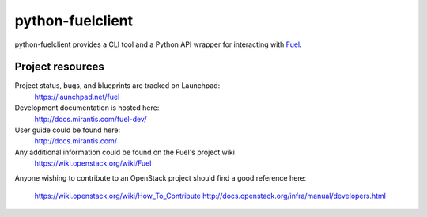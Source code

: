 python-fuelclient
=================

python-fuelclient provides a CLI tool and a Python API wrapper for interacting
with `Fuel <https://github.com/stackforge/fuel-web>`_.


-----------------
Project resources
-----------------

Project status, bugs, and blueprints are tracked on Launchpad:
  https://launchpad.net/fuel

Development documentation is hosted here:
  http://docs.mirantis.com/fuel-dev/

User guide could be found here:
  http://docs.mirantis.com/

Any additional information could be found on the Fuel's project wiki
  https://wiki.openstack.org/wiki/Fuel

Anyone wishing to contribute to an OpenStack project should
find a good reference here:
  https://wiki.openstack.org/wiki/How_To_Contribute
  http://docs.openstack.org/infra/manual/developers.html

